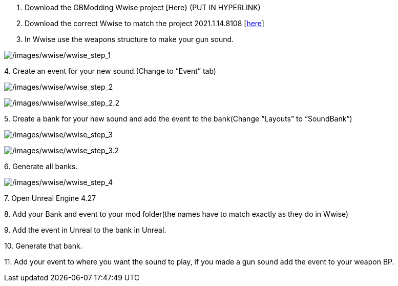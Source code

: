 [arabic]
. Download the GBModding Wwise project [Here} (PUT IN HYPERLINK)
. Download the correct Wwise to match the project 2021.1.14.8108 [https://www.audiokinetic.com/en/download/[here]] 
. In Wwise use the weapons structure to make your gun sound.

image:/images/wwise/wwise_step_1.png[/images/wwise/wwise_step_1]

{empty}4. Create an event for your new sound.(Change to "`Event`" tab)

image:/images/wwise/wwise_step_2.png[/images/wwise/wwise_step_2]

image:/images/wwise/wwise_step_2.2.png[/images/wwise/wwise_step_2.2]

{empty}5. Create a bank for your new sound and add the event to the bank(Change "`Layouts`" to "`SoundBank`")

image:/images/wwise/wwise_step_3.png[/images/wwise/wwise_step_3]

image:/images/wwise/wwise_step_3.2.png[/images/wwise/wwise_step_3.2]

{empty}6. Generate all banks.

image:/images/wwise/wwise_step_4.png[/images/wwise/wwise_step_4]

{empty}7. Open Unreal Engine 4.27

{empty}8. Add your Bank and event to your mod folder(the names have to match exactly as they do in Wwise)

{empty}9. Add the event in Unreal to the bank in Unreal.

{empty}10. Generate that bank.

{empty}11. Add your event to where you want the sound to play, if you made a gun sound add the event to your weapon BP.
